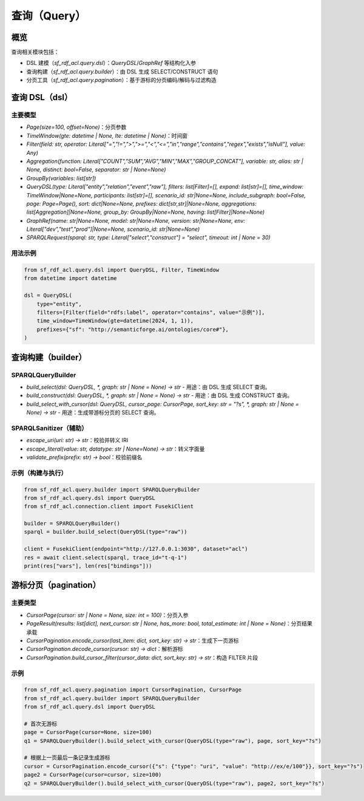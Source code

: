 查询（Query）
=============

概览
----

查询相关模块包括：

- DSL 建模（`sf_rdf_acl.query.dsl`）：`QueryDSL`/`GraphRef` 等结构化入参
- 查询构建（`sf_rdf_acl.query.builder`）：由 DSL 生成 SELECT/CONSTRUCT 语句
- 分页工具（`sf_rdf_acl.query.pagination`）：基于游标的分页编码/解码与过滤构造


查询 DSL（dsl）
---------------

主要模型
~~~~~~~~

- `Page(size=100, offset=None)`：分页参数
- `TimeWindow(gte: datetime | None, lte: datetime | None)`：时间窗
- `Filter(field: str, operator: Literal["=","!=",">",">=","<","<=","in","range","contains","regex","exists","isNull"], value: Any)`
- `Aggregation(function: Literal["COUNT","SUM","AVG","MIN","MAX","GROUP_CONCAT"], variable: str, alias: str | None, distinct: bool=False, separator: str | None=None)`
- `GroupBy(variables: list[str])`
- `QueryDSL(type: Literal["entity","relation","event","raw"], filters: list[Filter]=[], expand: list[str]=[], time_window: TimeWindow|None=None, participants: list[str]=[], scenario_id: str|None=None, include_subgraph: bool=False, page: Page=Page(), sort: dict|None=None, prefixes: dict[str,str]|None=None, aggregations: list[Aggregation]|None=None, group_by: GroupBy|None=None, having: list[Filter]|None=None)`
- `GraphRef(name: str|None=None, model: str|None=None, version: str|None=None, env: Literal["dev","test","prod"]|None=None, scenario_id: str|None=None)`
- `SPARQLRequest(sparql: str, type: Literal["select","construct"] = "select", timeout: int | None = 30)`

用法示例
~~~~~~~~

.. code-block:: python

   from sf_rdf_acl.query.dsl import QueryDSL, Filter, TimeWindow
   from datetime import datetime

   dsl = QueryDSL(
       type="entity",
       filters=[Filter(field="rdfs:label", operator="contains", value="示例")],
       time_window=TimeWindow(gte=datetime(2024, 1, 1)),
       prefixes={"sf": "http://semanticforge.ai/ontologies/core#"},
   )


查询构建（builder）
-------------------

SPARQLQueryBuilder
~~~~~~~~~~~~~~~~~~

- `build_select(dsl: QueryDSL, *, graph: str | None = None) -> str`
  - 用途：由 DSL 生成 SELECT 查询。
- `build_construct(dsl: QueryDSL, *, graph: str | None = None) -> str`
  - 用途：由 DSL 生成 CONSTRUCT 查询。
- `build_select_with_cursor(dsl: QueryDSL, cursor_page: CursorPage, sort_key: str = "?s", *, graph: str | None = None) -> str`
  - 用途：生成带游标分页的 SELECT 查询。

SPARQLSanitizer（辅助）
~~~~~~~~~~~~~~~~~~~~~~

- `escape_uri(uri: str) -> str`：校验并转义 IRI
- `escape_literal(value: str, datatype: str | None=None) -> str`：转义字面量
- `validate_prefix(prefix: str) -> bool`：校验前缀名

示例（构建与执行）
~~~~~~~~~~~~~~~~~~

.. code-block:: python

   from sf_rdf_acl.query.builder import SPARQLQueryBuilder
   from sf_rdf_acl.query.dsl import QueryDSL
   from sf_rdf_acl.connection.client import FusekiClient

   builder = SPARQLQueryBuilder()
   sparql = builder.build_select(QueryDSL(type="raw"))

   client = FusekiClient(endpoint="http://127.0.0.1:3030", dataset="acl")
   res = await client.select(sparql, trace_id="t-q-1")
   print(res["vars"], len(res["bindings"]))


游标分页（pagination）
----------------------

主要类型
~~~~~~~~

- `CursorPage(cursor: str | None = None, size: int = 100)`：分页入参
- `PageResult(results: list[dict], next_cursor: str | None, has_more: bool, total_estimate: int | None = None)`：分页结果承载
- `CursorPagination.encode_cursor(last_item: dict, sort_key: str) -> str`：生成下一页游标
- `CursorPagination.decode_cursor(cursor: str) -> dict`：解析游标
- `CursorPagination.build_cursor_filter(cursor_data: dict, sort_key: str) -> str`：构造 FILTER 片段

示例
~~~~

.. code-block:: python

   from sf_rdf_acl.query.pagination import CursorPagination, CursorPage
   from sf_rdf_acl.query.builder import SPARQLQueryBuilder
   from sf_rdf_acl.query.dsl import QueryDSL

   # 首次无游标
   page = CursorPage(cursor=None, size=100)
   q1 = SPARQLQueryBuilder().build_select_with_cursor(QueryDSL(type="raw"), page, sort_key="?s")

   # 根据上一页最后一条记录生成游标
   cursor = CursorPagination.encode_cursor({"s": {"type": "uri", "value": "http://ex/e/100"}}, sort_key="?s")
   page2 = CursorPage(cursor=cursor, size=100)
   q2 = SPARQLQueryBuilder().build_select_with_cursor(QueryDSL(type="raw"), page2, sort_key="?s")




